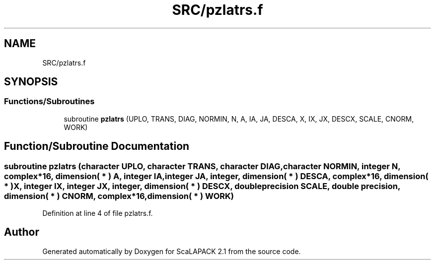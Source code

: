 .TH "SRC/pzlatrs.f" 3 "Sat Nov 16 2019" "Version 2.1" "ScaLAPACK 2.1" \" -*- nroff -*-
.ad l
.nh
.SH NAME
SRC/pzlatrs.f
.SH SYNOPSIS
.br
.PP
.SS "Functions/Subroutines"

.in +1c
.ti -1c
.RI "subroutine \fBpzlatrs\fP (UPLO, TRANS, DIAG, NORMIN, N, A, IA, JA, DESCA, X, IX, JX, DESCX, SCALE, CNORM, WORK)"
.br
.in -1c
.SH "Function/Subroutine Documentation"
.PP 
.SS "subroutine pzlatrs (character UPLO, character TRANS, character DIAG, character NORMIN, integer N, \fBcomplex\fP*16, dimension( * ) A, integer IA, integer JA, integer, dimension( * ) DESCA, \fBcomplex\fP*16, dimension( * ) X, integer IX, integer JX, integer, dimension( * ) DESCX, double precision SCALE, double precision, dimension( * ) CNORM, \fBcomplex\fP*16, dimension( * ) WORK)"

.PP
Definition at line 4 of file pzlatrs\&.f\&.
.SH "Author"
.PP 
Generated automatically by Doxygen for ScaLAPACK 2\&.1 from the source code\&.

